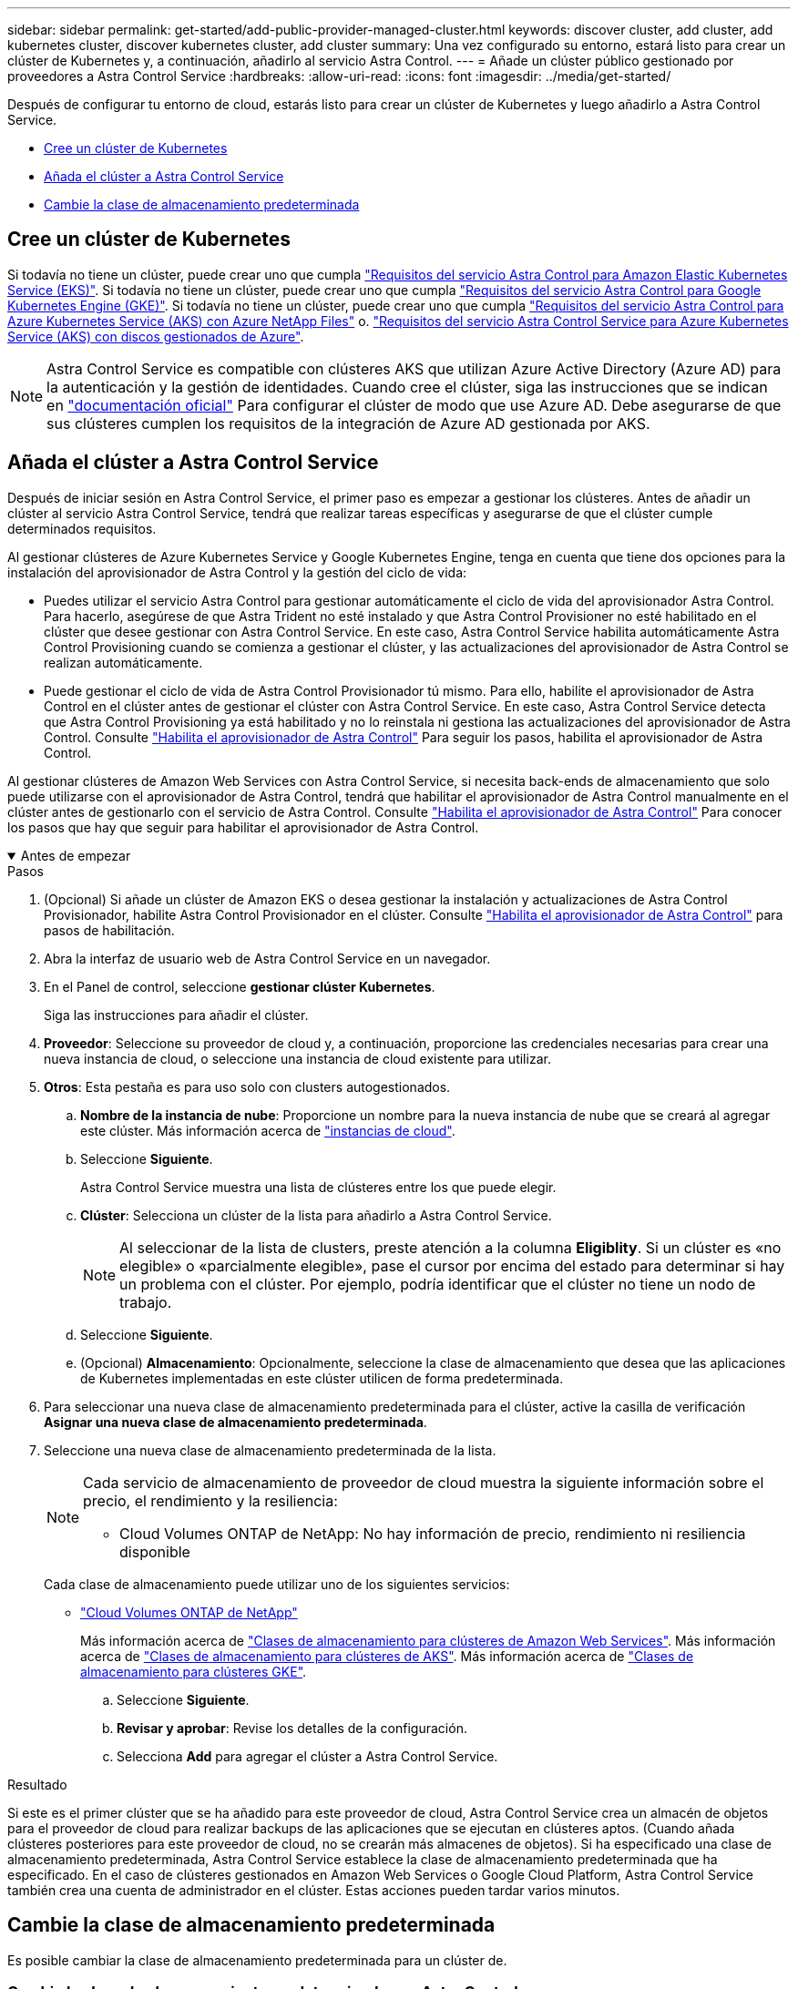 ---
sidebar: sidebar 
permalink: get-started/add-public-provider-managed-cluster.html 
keywords: discover cluster, add cluster, add kubernetes cluster, discover kubernetes cluster, add cluster 
summary: Una vez configurado su entorno, estará listo para crear un clúster de Kubernetes y, a continuación, añadirlo al servicio Astra Control. 
---
= Añade un clúster público gestionado por proveedores a Astra Control Service
:hardbreaks:
:allow-uri-read: 
:icons: font
:imagesdir: ../media/get-started/


[role="lead"]
Después de configurar tu entorno de cloud, estarás listo para crear un clúster de Kubernetes y luego añadirlo a Astra Control Service.

* <<Cree un clúster de Kubernetes>>
* <<Añada el clúster a Astra Control Service>>
* <<Cambie la clase de almacenamiento predeterminada>>




== Cree un clúster de Kubernetes

Si todavía no tiene un clúster, puede crear uno que cumpla link:set-up-amazon-web-services.html#eks-cluster-requirements["Requisitos del servicio Astra Control para Amazon Elastic Kubernetes Service (EKS)"]. Si todavía no tiene un clúster, puede crear uno que cumpla link:set-up-google-cloud.html#gke-cluster-requirements["Requisitos del servicio Astra Control para Google Kubernetes Engine (GKE)"]. Si todavía no tiene un clúster, puede crear uno que cumpla link:set-up-microsoft-azure-with-anf.html#azure-kubernetes-service-cluster-requirements["Requisitos del servicio Astra Control para Azure Kubernetes Service (AKS) con Azure NetApp Files"] o. link:set-up-microsoft-azure-with-amd.html#azure-kubernetes-service-cluster-requirements["Requisitos del servicio Astra Control Service para Azure Kubernetes Service (AKS) con discos gestionados de Azure"].


NOTE: Astra Control Service es compatible con clústeres AKS que utilizan Azure Active Directory (Azure AD) para la autenticación y la gestión de identidades. Cuando cree el clúster, siga las instrucciones que se indican en https://docs.microsoft.com/en-us/azure/aks/managed-aad["documentación oficial"^] Para configurar el clúster de modo que use Azure AD. Debe asegurarse de que sus clústeres cumplen los requisitos de la integración de Azure AD gestionada por AKS.



== Añada el clúster a Astra Control Service

Después de iniciar sesión en Astra Control Service, el primer paso es empezar a gestionar los clústeres. Antes de añadir un clúster al servicio Astra Control Service, tendrá que realizar tareas específicas y asegurarse de que el clúster cumple determinados requisitos.

Al gestionar clústeres de Azure Kubernetes Service y Google Kubernetes Engine, tenga en cuenta que tiene dos opciones para la instalación del aprovisionador de Astra Control y la gestión del ciclo de vida:

* Puedes utilizar el servicio Astra Control para gestionar automáticamente el ciclo de vida del aprovisionador Astra Control. Para hacerlo, asegúrese de que Astra Trident no esté instalado y que Astra Control Provisioner no esté habilitado en el clúster que desee gestionar con Astra Control Service. En este caso, Astra Control Service habilita automáticamente Astra Control Provisioning cuando se comienza a gestionar el clúster, y las actualizaciones del aprovisionador de Astra Control se realizan automáticamente.
* Puede gestionar el ciclo de vida de Astra Control Provisionador tú mismo. Para ello, habilite el aprovisionador de Astra Control en el clúster antes de gestionar el clúster con Astra Control Service. En este caso, Astra Control Service detecta que Astra Control Provisioning ya está habilitado y no lo reinstala ni gestiona las actualizaciones del aprovisionador de Astra Control. Consulte link:../use/enable-acp.html["Habilita el aprovisionador de Astra Control"^] Para seguir los pasos, habilita el aprovisionador de Astra Control.


Al gestionar clústeres de Amazon Web Services con Astra Control Service, si necesita back-ends de almacenamiento que solo puede utilizarse con el aprovisionador de Astra Control, tendrá que habilitar el aprovisionador de Astra Control manualmente en el clúster antes de gestionarlo con el servicio de Astra Control. Consulte link:../use/enable-acp.html["Habilita el aprovisionador de Astra Control"^] Para conocer los pasos que hay que seguir para habilitar el aprovisionador de Astra Control.

.Antes de empezar
[%collapsible%open]
====
ifdef::aws[]

.Amazon Web Services
* Debe tener el archivo JSON que contenga las credenciales del usuario de IAM que creó el clúster. link:../get-started/set-up-amazon-web-services.html#create-an-iam-user["Aprenda a crear un usuario de IAM"].
* Se requiere el aprovisionador de Astra Control para Amazon FSx para NetApp ONTAP. Si tienes pensado usar Amazon FSx para NetApp ONTAP como back-end de almacenamiento para tu clúster de EKS, consulte la información del aprovisionador de control de Astra en la link:set-up-amazon-web-services.html#eks-cluster-requirements["Requisitos del clúster de EKS"].
* (Opcional) Si necesita proporcionarlo `kubectl` Consulte las instrucciones de la sección para obtener acceso al comando de un clúster a otros usuarios de IAM que no son el creador del clúster https://aws.amazon.com/premiumsupport/knowledge-center/amazon-eks-cluster-access/["¿Cómo puedo proporcionar acceso a otros usuarios de IAM y a otras funciones tras la creación del clúster en Amazon EKS?"^].
* Si tiene pensado utilizar Cloud Volumes ONTAP de NetApp como back-end de almacenamiento, debe configurar Cloud Volumes ONTAP para que funcione con Amazon Web Services. Consulte el Cloud Volumes ONTAP https://docs.netapp.com/us-en/cloud-manager-cloud-volumes-ontap/task-getting-started-aws.html["documentación de configuración"^].


endif::aws[]

ifdef::azure[]

.Microsoft Azure
* Debe tener el archivo JSON que contenga el resultado de la CLI de Azure cuando cree el principal del servicio. link:../get-started/set-up-microsoft-azure-with-anf.html#create-an-azure-service-principal-2["Aprenda a configurar un director de servicios"].
+
También necesitará su ID de suscripción de Azure si no lo ha añadido al archivo JSON.

* Si tiene pensado utilizar Cloud Volumes ONTAP de NetApp como back-end de almacenamiento, debe configurar Cloud Volumes ONTAP para que funcione con Microsoft Azure. Consulte el Cloud Volumes ONTAP https://docs.netapp.com/us-en/cloud-manager-cloud-volumes-ontap/task-getting-started-azure.html["documentación de configuración"^].


endif::azure[]

ifdef::gcp[]

.Google Cloud
* Debe tener el archivo de clave de cuenta de servicio para una cuenta de servicio que tenga los permisos necesarios. link:../get-started/set-up-google-cloud.html#create-a-service-account["Aprenda a configurar una cuenta de servicio"].
* Si tiene pensado utilizar Cloud Volumes ONTAP de NetApp como back-end de almacenamiento, debe configurar Cloud Volumes ONTAP para que funcione con Google Cloud. Consulte el Cloud Volumes ONTAP https://docs.netapp.com/us-en/cloud-manager-cloud-volumes-ontap/task-getting-started-gcp.html["documentación de configuración"^].


endif::gcp[]

====
.Pasos
. (Opcional) Si añade un clúster de Amazon EKS o desea gestionar la instalación y actualizaciones de Astra Control Provisionador, habilite Astra Control Provisionador en el clúster. Consulte link:../use/enable-acp.html["Habilita el aprovisionador de Astra Control"^] para pasos de habilitación.
. Abra la interfaz de usuario web de Astra Control Service en un navegador.
. En el Panel de control, seleccione *gestionar clúster Kubernetes*.
+
Siga las instrucciones para añadir el clúster.

. *Proveedor*: Seleccione su proveedor de cloud y, a continuación, proporcione las credenciales necesarias para crear una nueva instancia de cloud, o seleccione una instancia de cloud existente para utilizar.


ifdef::aws[]

. *Amazon Web Services*: Proporcione detalles sobre su cuenta de usuario de Amazon Web Services IAM cargando un archivo JSON o pegando el contenido de ese archivo JSON desde el portapapeles.
+
El archivo JSON debe contener las credenciales del usuario IAM que creó el clúster.



endif::aws[]

ifdef::azure[]

. *Microsoft Azure*: Proporcione detalles sobre el principal de servicio de Azure cargando un archivo JSON o pegando el contenido de ese archivo JSON desde el portapapeles.
+
El archivo JSON debe contener el resultado de la CLI de Azure al crear el principal del servicio. También puede incluir su ID de suscripción para que se agregue automáticamente a Astra. De lo contrario, deberá introducir manualmente el ID después de proporcionar JSON.



endif::azure[]

ifdef::gcp[]

. *Google Cloud Platform*: Proporcione el archivo de clave de cuenta de servicio cargando el archivo o pegando el contenido del portapapeles.
+
Astra Control Service utiliza la cuenta de servicio para descubrir los clústeres que se ejecutan en Google Kubernetes Engine.



endif::gcp[]

. *Otros*: Esta pestaña es para uso solo con clusters autogestionados.
+
.. *Nombre de la instancia de nube*: Proporcione un nombre para la nueva instancia de nube que se creará al agregar este clúster. Más información acerca de link:../use/manage-cloud-instances.html["instancias de cloud"].
.. Seleccione *Siguiente*.
+
Astra Control Service muestra una lista de clústeres entre los que puede elegir.

.. *Clúster*: Selecciona un clúster de la lista para añadirlo a Astra Control Service.
+

NOTE: Al seleccionar de la lista de clusters, preste atención a la columna *Eligiblity*. Si un clúster es «no elegible» o «parcialmente elegible», pase el cursor por encima del estado para determinar si hay un problema con el clúster. Por ejemplo, podría identificar que el clúster no tiene un nodo de trabajo.

.. Seleccione *Siguiente*.
.. (Opcional) *Almacenamiento*: Opcionalmente, seleccione la clase de almacenamiento que desea que las aplicaciones de Kubernetes implementadas en este clúster utilicen de forma predeterminada.


. Para seleccionar una nueva clase de almacenamiento predeterminada para el clúster, active la casilla de verificación *Asignar una nueva clase de almacenamiento predeterminada*.
. Seleccione una nueva clase de almacenamiento predeterminada de la lista.
+
[NOTE]
====
Cada servicio de almacenamiento de proveedor de cloud muestra la siguiente información sobre el precio, el rendimiento y la resiliencia:

ifdef::gcp[]

** Cloud Volumes Service para Google Cloud: Información de precio, rendimiento y resiliencia
** Google Persistent Disk: No hay información de precio, rendimiento ni resiliencia disponible


endif::gcp[]

ifdef::azure[]

** Azure NetApp Files: Información sobre rendimiento y resiliencia
** Discos administrados de Azure: No hay información de precios, rendimiento ni resiliencia disponible


endif::azure[]

ifdef::aws[]

** Amazon Elastic Block Store: No dispone de información de precio, rendimiento o resiliencia
** Amazon FSX para ONTAP de NetApp: Sin información de precio, rendimiento ni resiliencia disponible


endif::aws[]

** Cloud Volumes ONTAP de NetApp: No hay información de precio, rendimiento ni resiliencia disponible


====
+
Cada clase de almacenamiento puede utilizar uno de los siguientes servicios:

+
ifdef::gcp[]

+
** https://cloud.netapp.com/cloud-volumes-service-for-gcp["Cloud Volumes Service para Google Cloud"^]
** https://cloud.google.com/persistent-disk/["Disco persistente de Google"^]




endif::gcp[]

ifdef::azure[]

* https://cloud.netapp.com/azure-netapp-files["Azure NetApp Files"^]
* https://docs.microsoft.com/en-us/azure/virtual-machines/managed-disks-overview["Discos gestionados de Azure"^]


endif::azure[]

ifdef::aws[]

* https://docs.aws.amazon.com/ebs/["Amazon Elastic Block Store"^]
* https://docs.aws.amazon.com/fsx/latest/ONTAPGuide/what-is-fsx-ontap.html["Amazon FSX para ONTAP de NetApp"^]


endif::aws[]

* https://www.netapp.com/cloud-services/cloud-volumes-ontap/what-is-cloud-volumes/["Cloud Volumes ONTAP de NetApp"^]
+
Más información acerca de link:../learn/aws-storage.html["Clases de almacenamiento para clústeres de Amazon Web Services"]. Más información acerca de link:../learn/azure-storage.html["Clases de almacenamiento para clústeres de AKS"]. Más información acerca de link:../learn/choose-class-and-size.html["Clases de almacenamiento para clústeres GKE"].

+
.. Seleccione *Siguiente*.
.. *Revisar y aprobar*: Revise los detalles de la configuración.
.. Selecciona *Add* para agregar el clúster a Astra Control Service.




.Resultado
Si este es el primer clúster que se ha añadido para este proveedor de cloud, Astra Control Service crea un almacén de objetos para el proveedor de cloud para realizar backups de las aplicaciones que se ejecutan en clústeres aptos. (Cuando añada clústeres posteriores para este proveedor de cloud, no se crearán más almacenes de objetos). Si ha especificado una clase de almacenamiento predeterminada, Astra Control Service establece la clase de almacenamiento predeterminada que ha especificado. En el caso de clústeres gestionados en Amazon Web Services o Google Cloud Platform, Astra Control Service también crea una cuenta de administrador en el clúster. Estas acciones pueden tardar varios minutos.



== Cambie la clase de almacenamiento predeterminada

Es posible cambiar la clase de almacenamiento predeterminada para un clúster de.



=== Cambie la clase de almacenamiento predeterminada con Astra Control

Puede cambiar la clase de almacenamiento predeterminada para un clúster de Astra Control. Si su clúster utiliza un servicio de fondo de almacenamiento previamente instalado, es posible que no pueda utilizar este método para cambiar la clase de almacenamiento predeterminada (la acción *establecer como predeterminada* no se puede seleccionar). En este caso, usted puede <<Cambie la clase de almacenamiento predeterminada con la línea de comandos>>.

.Pasos
. En la interfaz de usuario de Astra Control Service, seleccione *Clusters*.
. En la página *Clusters*, seleccione el clúster que desea cambiar.
. Seleccione la ficha *almacenamiento*.
. Seleccione la categoría *clases de almacenamiento*.
. Seleccione el menú *acciones* para la clase de almacenamiento que desea establecer como predeterminada.
. Seleccione *establecer como predeterminado*.




=== Cambie la clase de almacenamiento predeterminada con la línea de comandos

Es posible cambiar la clase de almacenamiento predeterminada para un clúster mediante comandos de Kubernetes. Este método funciona independientemente de la configuración del clúster.

.Pasos
. Inicie sesión en su clúster de Kubernetes.
. Enumere las clases de almacenamiento del clúster:
+
[source, console]
----
kubectl get storageclass
----
. Quite la designación predeterminada de la clase de almacenamiento predeterminada. Sustituya <SC_NAME> por el nombre de la clase de almacenamiento:
+
[source, console]
----
kubectl patch storageclass <SC_NAME> -p '{"metadata": {"annotations":{"storageclass.kubernetes.io/is-default-class":"false"}}}'
----
. Seleccione una clase de almacenamiento diferente de forma predeterminada. Sustituya <SC_NAME> por el nombre de la clase de almacenamiento:
+
[source, console]
----
kubectl patch storageclass <SC_NAME> -p '{"metadata": {"annotations":{"storageclass.kubernetes.io/is-default-class":"true"}}}'
----
. Confirme la nueva clase de almacenamiento predeterminada:
+
[source, console]
----
kubectl get storageclass
----


ifdef::azure[]
